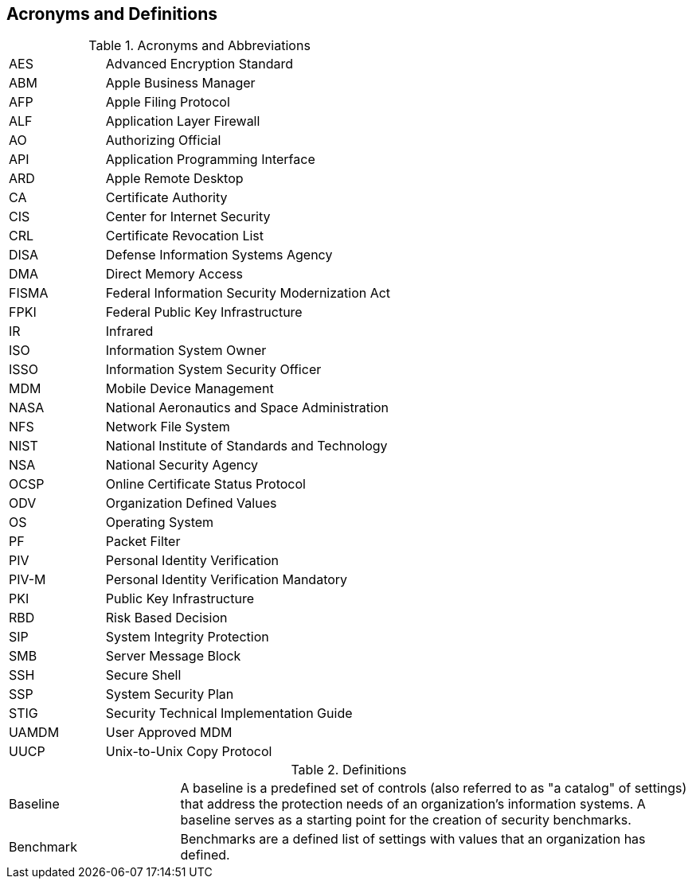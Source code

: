 == Acronyms and Definitions
.Acronyms and Abbreviations
[width="100%",cols="1,3"]
|====
|AES|Advanced Encryption Standard
|ABM|Apple Business Manager
|AFP|Apple Filing Protocol
|ALF|Application Layer Firewall
|AO|Authorizing Official
|API|Application Programming Interface
|ARD|Apple Remote Desktop
|CA|Certificate Authority
|CIS|Center for Internet Security
|CRL|Certificate Revocation List
|DISA|Defense Information Systems Agency
|DMA|Direct Memory Access
|FISMA|Federal Information Security Modernization Act
|FPKI|Federal Public Key Infrastructure
|IR|Infrared
|ISO|Information System Owner
|ISSO|Information System Security Officer
|MDM|Mobile Device Management
|NASA|National Aeronautics and Space Administration
|NFS|Network File System
|NIST|National Institute of Standards and Technology
|NSA|National Security Agency
|OCSP|Online Certificate Status Protocol
|ODV|Organization Defined Values
|OS|Operating System
|PF|Packet Filter
|PIV|Personal Identity Verification
|PIV-M|Personal Identity Verification Mandatory
|PKI|Public Key Infrastructure
|RBD|Risk Based Decision
|SIP|System Integrity Protection
|SMB|Server Message Block
|SSH|Secure Shell
|SSP|System Security Plan
|STIG|Security Technical Implementation Guide
|UAMDM|User Approved MDM
|UUCP|Unix-to-Unix Copy Protocol
|====
.Definitions
[width="100%",cols="1,3"]
|====
|Baseline|A baseline is a predefined set of controls (also referred to as "a catalog" of settings) that address the protection needs of an organization's information systems. A baseline serves as a starting point for the creation of security benchmarks.
|Benchmark|Benchmarks are a defined list of settings with values that an organization has defined.
|====
